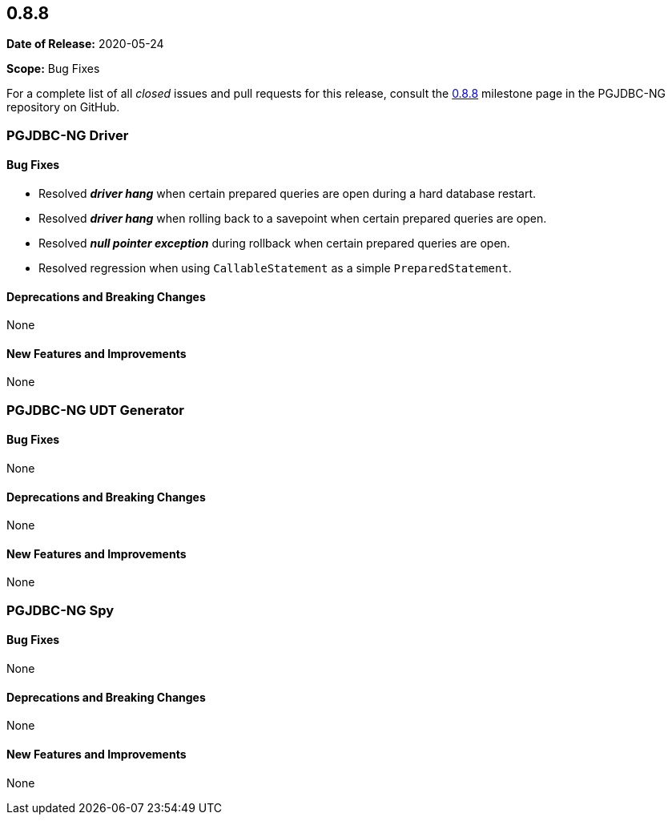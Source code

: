 [[release-notes-0.8.8]]
== 0.8.8

*Date of Release:* 2020-05-24

*Scope:* Bug Fixes

For a complete list of all _closed_ issues and pull requests for this release, consult
the link:{projectrepo}+/milestone/10?closed=1+[0.8.8] milestone page in the PGJDBC-NG repository
on GitHub.


[[release-notes-0.8.8-pgjdbc-ng-driver]]
=== PGJDBC-NG Driver

==== Bug Fixes

* Resolved **_driver hang_** when certain prepared queries are open during a hard database restart.
* Resolved **_driver hang_** when rolling back to a savepoint when certain prepared queries are open.
* Resolved **_null pointer exception_** during rollback when certain prepared queries are open.
* Resolved regression when using `CallableStatement` as a simple `PreparedStatement`.

==== Deprecations and Breaking Changes

None

==== New Features and Improvements

None

[[release-notes-0.8.8-pgjdbc-ng-udt]]
=== PGJDBC-NG UDT Generator

==== Bug Fixes

None

==== Deprecations and Breaking Changes

None

==== New Features and Improvements

None


[[release-notes-0.8.8-pgjdbc-ng-spy]]
=== PGJDBC-NG Spy

==== Bug Fixes

None

==== Deprecations and Breaking Changes

None

==== New Features and Improvements

None


